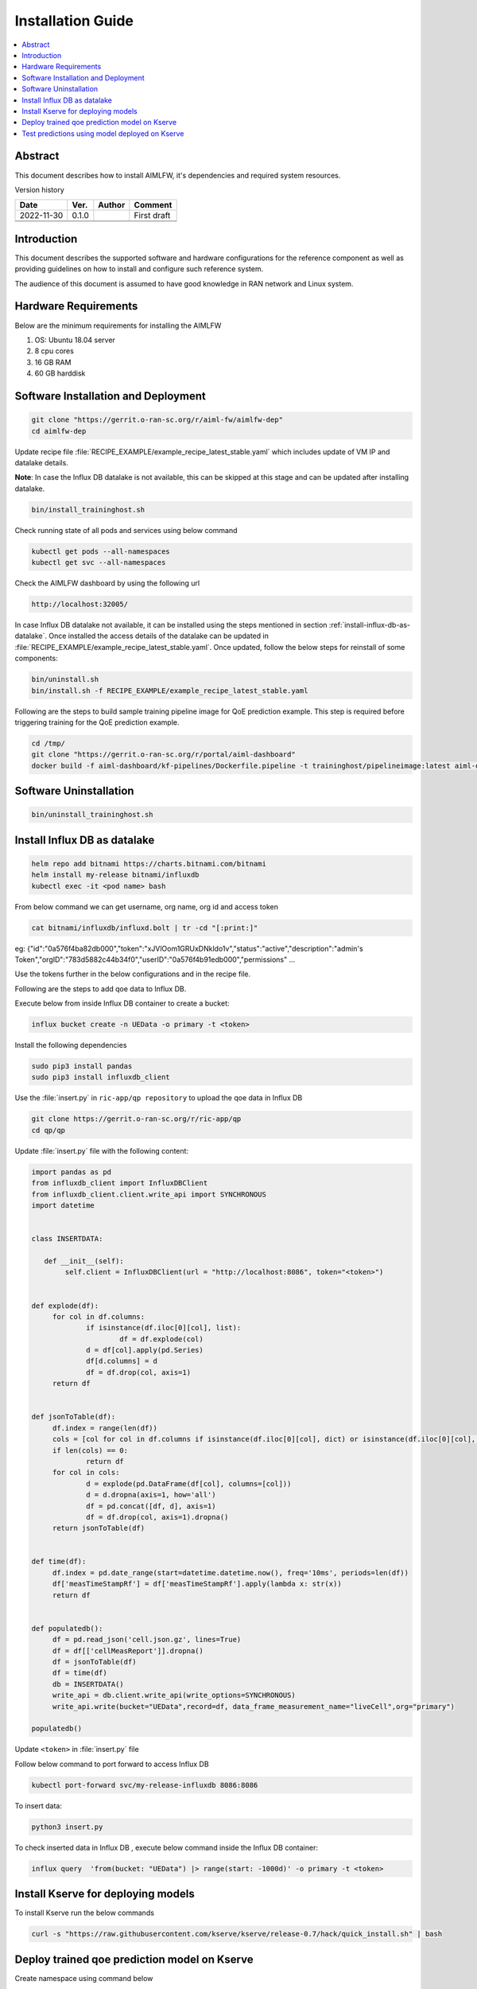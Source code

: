 .. This work is licensed under a Creative Commons Attribution 4.0 International License.
.. http://creativecommons.org/licenses/by/4.0

.. Copyright (c) 2022 Samsung Electronics Co., Ltd. All Rights Reserved.


Installation Guide
==================

.. contents::
   :depth: 3
   :local:

Abstract
--------

This document describes how to install AIMLFW, it's dependencies and required system resources.


Version history

+--------------------+--------------------+--------------------+--------------------+
| **Date**           | **Ver.**           | **Author**         | **Comment**        |
|                    |                    |                    |                    |
+--------------------+--------------------+--------------------+--------------------+
| 2022-11-30         | 0.1.0              | 		       | First draft        |
|                    |                    |                    |                    |
+--------------------+--------------------+--------------------+--------------------+
|                    |                    |                    |                    |
|                    |                    |                    |                    |
+--------------------+--------------------+--------------------+--------------------+
|                    |                    |                    |                    |
|                    |                    |                    |                    |
|                    |                    |                    |                    |
+--------------------+--------------------+--------------------+--------------------+


Introduction
------------

.. <INTRODUCTION TO THE SCOPE AND INTENTION OF THIS DOCUMENT AS WELL AS TO THE SYSTEM TO BE INSTALLED>


This document describes the supported software and hardware configurations for the reference component as well as providing guidelines on how to install and configure such reference system.

The audience of this document is assumed to have good knowledge in RAN network and Linux system.


Hardware Requirements
---------------------
.. <PROVIDE A LIST OF MINIMUM HARDWARE REQUIREMENTS NEEDED FOR THE INSTALL>

Below are the minimum requirements for installing the AIMLFW

#. OS: Ubuntu 18.04 server
#. 8 cpu cores
#. 16 GB RAM
#. 60 GB harddisk

Software Installation and Deployment
------------------------------------
.. <DESCRIBE THE FULL PROCEDURES FOR THE INSTALLATION OF THE O-RAN COMPONENT INSTALLATION AND DEPLOYMENT>

.. code:: bash

        git clone "https://gerrit.o-ran-sc.org/r/aiml-fw/aimlfw-dep"
        cd aimlfw-dep

Update recipe file :file:`RECIPE_EXAMPLE/example_recipe_latest_stable.yaml` which includes update of VM IP and datalake details.

**Note**: In case the Influx DB datalake is not available, this can be skipped at this stage and can be updated after installing datalake.

.. code:: bash

        bin/install_traininghost.sh



Check running state of all pods and services using below command

.. code:: bash

        kubectl get pods --all-namespaces
        kubectl get svc --all-namespaces


Check the AIMLFW dashboard by using the following url

.. code:: bash

        http://localhost:32005/

In case Influx DB datalake not available, it can be installed using the steps mentioned in section :ref:`install-influx-db-as-datalake`. Once installed the access details of the datalake can be updated in :file:`RECIPE_EXAMPLE/example_recipe_latest_stable.yaml`. Once updated, follow the below steps for reinstall of some components:

.. code:: bash

        bin/uninstall.sh
        bin/install.sh -f RECIPE_EXAMPLE/example_recipe_latest_stable.yaml

Following are the steps to build sample training pipeline image for QoE prediction example.
This step is required before triggering training for the QoE prediction example.

.. code:: bash

        cd /tmp/
        git clone "https://gerrit.o-ran-sc.org/r/portal/aiml-dashboard"
        docker build -f aiml-dashboard/kf-pipelines/Dockerfile.pipeline -t traininghost/pipelineimage:latest aiml-dashboard/kf-pipelines/.

Software Uninstallation
-----------------------

.. code:: bash

        bin/uninstall_traininghost.sh

.. _install-influx-db-as-datalake:

Install Influx DB as datalake
-----------------------------

.. code:: bash

        helm repo add bitnami https://charts.bitnami.com/bitnami
        helm install my-release bitnami/influxdb
        kubectl exec -it <pod name> bash

From below command  we can get username, org name, org id and access token

.. code:: bash

        cat bitnami/influxdb/influxd.bolt | tr -cd "[:print:]"

eg:   {"id":"0a576f4ba82db000","token":"xJVlOom1GRUxDNkldo1v","status":"active","description":"admin's Token","orgID":"783d5882c44b34f0","userID":"0a576f4b91edb000","permissions" ...

Use the tokens further in the below configurations and in the recipe file.

Following are the steps to add qoe data to Influx DB.


Execute below from inside Influx DB container to create a bucket:

.. code:: bash

        influx bucket create -n UEData -o primary -t <token>


Install the following dependencies

.. code:: bash

        sudo pip3 install pandas
        sudo pip3 install influxdb_client


Use the :file:`insert.py` in ``ric-app/qp repository`` to upload the qoe data in Influx DB


.. code:: bash

        git clone https://gerrit.o-ran-sc.org/r/ric-app/qp
        cd qp/qp

Update :file:`insert.py` file with the following content:

.. code-block:: python

        import pandas as pd
        from influxdb_client import InfluxDBClient
        from influxdb_client.client.write_api import SYNCHRONOUS
        import datetime


        class INSERTDATA:

           def __init__(self):
                self.client = InfluxDBClient(url = "http://localhost:8086", token="<token>")


        def explode(df):
             for col in df.columns:
                     if isinstance(df.iloc[0][col], list):
                             df = df.explode(col)
                     d = df[col].apply(pd.Series)
                     df[d.columns] = d
                     df = df.drop(col, axis=1)
             return df
        

        def jsonToTable(df):
             df.index = range(len(df))
             cols = [col for col in df.columns if isinstance(df.iloc[0][col], dict) or isinstance(df.iloc[0][col], list)]
             if len(cols) == 0:
                     return df
             for col in cols:
                     d = explode(pd.DataFrame(df[col], columns=[col]))
                     d = d.dropna(axis=1, how='all')
                     df = pd.concat([df, d], axis=1)
                     df = df.drop(col, axis=1).dropna()
             return jsonToTable(df)


        def time(df):
             df.index = pd.date_range(start=datetime.datetime.now(), freq='10ms', periods=len(df))
             df['measTimeStampRf'] = df['measTimeStampRf'].apply(lambda x: str(x))
             return df


        def populatedb():
             df = pd.read_json('cell.json.gz', lines=True)
             df = df[['cellMeasReport']].dropna()
             df = jsonToTable(df)
             df = time(df)
             db = INSERTDATA()
             write_api = db.client.write_api(write_options=SYNCHRONOUS)
             write_api.write(bucket="UEData",record=df, data_frame_measurement_name="liveCell",org="primary")

        populatedb()


Update ``<token>`` in :file:`insert.py` file

Follow below command to port forward to access Influx DB

.. code:: bash

        kubectl port-forward svc/my-release-influxdb 8086:8086

To insert data:

.. code:: bash

        python3 insert.py

To check inserted data in Influx DB , execute below command inside the Influx DB container:

.. code:: bash

        influx query  'from(bucket: "UEData") |> range(start: -1000d)' -o primary -t <token>


Install Kserve for deploying models
-----------------------------------

To install Kserve run the below commands

.. code:: bash

        curl -s "https://raw.githubusercontent.com/kserve/kserve/release-0.7/hack/quick_install.sh" | bash

Deploy trained qoe prediction model on Kserve
---------------------------------------------

Create namespace using command below

.. code:: bash

        kubectl create namespace kserve-test

Create :file:`qoe.yaml` file with below contents

.. code-block:: yaml

        apiVersion: "serving.kserve.io/v1beta1"
        kind: "InferenceService"
        metadata:
          name: qoe-model
        spec:
          predictor:
            tensorflow:
              storageUri: "<update Model URL here>"
              runtimeVersion: "2.5.1"
              resources:
                requests:
                  cpu: 0.1
                  memory: 0.5Gi
                limits:
                  cpu: 0.1
                  memory: 0.5Gi


To deploy model update the Model URL in the :file:`qoe.yaml` file and execute below command to deploy model

.. code:: bash

        kubectl apply -f qoe.yaml -n kserve-test

Check running state of pod using below command

.. code:: bash

        kubectl get pods -n kserve-test


Test predictions using model deployed on Kserve
-----------------------------------------------

Use below command to obtain Ingress port for Kserve. 

.. code:: bash

        kubectl get svc istio-ingressgateway -n istio-system

Obtain nodeport corresponding to port 80.
In the below example, the port is 31206.

.. code::

        NAME                   TYPE           CLUSTER-IP       EXTERNAL-IP   PORT(S)                                                                      AGE
        istio-ingressgateway   LoadBalancer   10.105.222.242   <pending>     15021:31423/TCP,80:31206/TCP,443:32145/TCP,31400:32338/TCP,15443:31846/TCP   4h15m


Create predict.sh file with following contents

.. code:: bash

        model_name=qoe-model
        curl -v -H "Host: $model_name.kserve-test.example.com" http://<IP of where Kserve is deployed>:<ingress port for Kserve>/v1/models/$model_name:predict -d @./input_qoe.json

Update the ``IP`` of host where Kserve is deployed and ingress port of Kserve obtained using above method.

Create sample data for predictions in file :file:`input_qoe.json`. Add the following content in :file:`input_qoe.json` file.

.. code:: bash

        {"signature_name": "serving_default", "instances": [[[2.56, 2.56],
               [2.56, 2.56],
               [2.56, 2.56],
               [2.56, 2.56],
               [2.56, 2.56],
               [2.56, 2.56],
               [2.56, 2.56],
               [2.56, 2.56],
               [2.56, 2.56],
               [2.56, 2.56]]]}


Use command below to trigger predictions

.. code:: bash

        source predict.sh
